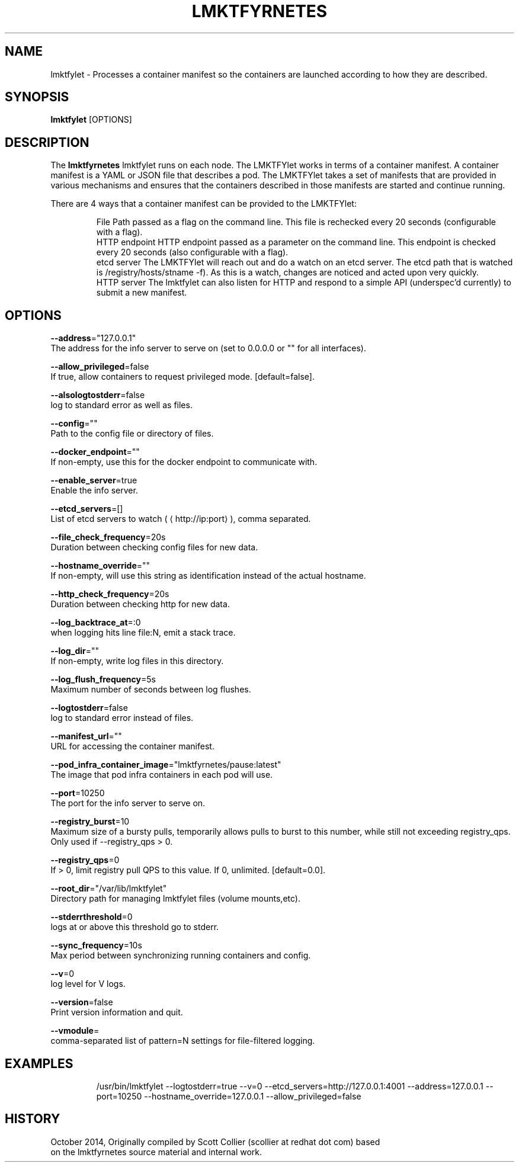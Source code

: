 .TH "LMKTFYRNETES" "1" " lmktfyrnetes User Manuals" "Scott Collier" "October 2014"  ""

.SH NAME
.PP
lmktfylet \- Processes a container manifest so the containers are launched according to how they are described.

.SH SYNOPSIS
.PP
\fBlmktfylet\fP [OPTIONS]

.SH DESCRIPTION
.PP
The \fBlmktfyrnetes\fP lmktfylet runs on each node. The LMKTFYlet works in terms of a container manifest. A container manifest is a YAML or JSON file that describes a pod. The LMKTFYlet takes a set of manifests that are provided in various mechanisms and ensures that the containers described in those manifests are started and continue running.

.PP
There are 4 ways that a container manifest can be provided to the LMKTFYlet:

.PP
.RS

.nf
File Path passed as a flag on the command line. This file is rechecked every 20 seconds (configurable with a flag).
HTTP endpoint HTTP endpoint passed as a parameter on the command line. This endpoint is checked every 20 seconds (also configurable with a flag).
etcd server The LMKTFYlet will reach out and do a watch on an etcd server. The etcd path that is watched is /registry/hosts/\$(hostname \-f). As this is a watch, changes are noticed and acted upon very quickly.
HTTP server The lmktfylet can also listen for HTTP and respond to a simple API (underspec'd currently) to submit a new manifest.

.fi

.SH OPTIONS
.PP
\fB\-\-address\fP="127.0.0.1"
    The address for the info server to serve on (set to 0.0.0.0 or "" for all interfaces).

.PP
\fB\-\-allow\_privileged\fP=false
    If true, allow containers to request privileged mode. [default=false].

.PP
\fB\-\-alsologtostderr\fP=false
    log to standard error as well as files.

.PP
\fB\-\-config\fP=""
    Path to the config file or directory of files.

.PP
\fB\-\-docker\_endpoint\fP=""
    If non\-empty, use this for the docker endpoint to communicate with.

.PP
\fB\-\-enable\_server\fP=true
    Enable the info server.

.PP
\fB\-\-etcd\_servers\fP=[]
    List of etcd servers to watch (
\[la]http://ip:port\[ra]), comma separated.

.PP
\fB\-\-file\_check\_frequency\fP=20s
    Duration between checking config files for new data.

.PP
\fB\-\-hostname\_override\fP=""
    If non\-empty, will use this string as identification instead of the actual hostname.

.PP
\fB\-\-http\_check\_frequency\fP=20s
    Duration between checking http for new data.

.PP
\fB\-\-log\_backtrace\_at\fP=:0
    when logging hits line file:N, emit a stack trace.

.PP
\fB\-\-log\_dir\fP=""
    If non\-empty, write log files in this directory.

.PP
\fB\-\-log\_flush\_frequency\fP=5s
    Maximum number of seconds between log flushes.

.PP
\fB\-\-logtostderr\fP=false
    log to standard error instead of files.

.PP
\fB\-\-manifest\_url\fP=""
    URL for accessing the container manifest.

.PP
\fB\-\-pod\_infra\_container\_image\fP="lmktfyrnetes/pause:latest"
    The image that pod infra containers in each pod will use.

.PP
\fB\-\-port\fP=10250
    The port for the info server to serve on.

.PP
\fB\-\-registry\_burst\fP=10
    Maximum size of a bursty pulls, temporarily allows pulls to burst to this number, while still not exceeding registry\_qps. Only used if \-\-registry\_qps > 0.

.PP
\fB\-\-registry\_qps\fP=0
    If > 0, limit registry pull QPS to this value. If 0, unlimited. [default=0.0].

.PP
\fB\-\-root\_dir\fP="/var/lib/lmktfylet"
    Directory path for managing lmktfylet files (volume mounts,etc).

.PP
\fB\-\-stderrthreshold\fP=0
    logs at or above this threshold go to stderr.

.PP
\fB\-\-sync\_frequency\fP=10s
    Max period between synchronizing running containers and config.

.PP
\fB\-\-v\fP=0
    log level for V logs.

.PP
\fB\-\-version\fP=false
    Print version information and quit.

.PP
\fB\-\-vmodule\fP=
    comma\-separated list of pattern=N settings for file\-filtered logging.

.SH EXAMPLES
.PP
.RS

.nf
/usr/bin/lmktfylet \-\-logtostderr=true \-\-v=0 \-\-etcd\_servers=http://127.0.0.1:4001 \-\-address=127.0.0.1 \-\-port=10250 \-\-hostname\_override=127.0.0.1 \-\-allow\_privileged=false

.fi

.SH HISTORY
.PP
October 2014, Originally compiled by Scott Collier (scollier at redhat dot com) based
 on the lmktfyrnetes source material and internal work.

